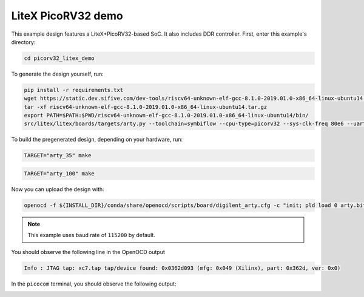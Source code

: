 LiteX PicoRV32 demo
~~~~~~~~~~~~~~~~~~~

This example design features a LiteX+PicoRV32-based SoC. It also includes DDR
controller. First, enter this example's directory:

.. code-block:: bash
   :name: example-litex_picorv32-dir

   cd picorv32_litex_demo

To generate the design yourself, run:

.. code-block:: bash
   :name: example-litex_picorv32-gen

   pip install -r requirements.txt
   wget https://static.dev.sifive.com/dev-tools/riscv64-unknown-elf-gcc-8.1.0-2019.01.0-x86_64-linux-ubuntu14.tar.gz
   tar -xf riscv64-unknown-elf-gcc-8.1.0-2019.01.0-x86_64-linux-ubuntu14.tar.gz
   export PATH=$PATH:$PWD/riscv64-unknown-elf-gcc-8.1.0-2019.01.0-x86_64-linux-ubuntu14/bin/
   src/litex/litex/boards/targets/arty.py --toolchain=symbiflow --cpu-type=picorv32 --sys-clk-freq 80e6 --uart-baudrate=115200 --build

To build the pregenerated design, depending on your hardware, run:

.. code-block:: bash
   :name: example-litex_picorv32-a35t-group

   TARGET="arty_35" make

.. code-block:: bash
   :name: example-litex_picorv32-a100t-group

   TARGET="arty_100" make

Now you can upload the design with:

.. code-block:: bash

   openocd -f ${INSTALL_DIR}/conda/share/openocd/scripts/board/digilent_arty.cfg -c "init; pld load 0 arty.bit; exit"

.. note::

   This example uses baud rate of ``115200`` by default.

You should observe the following line in the OpenOCD output

.. code-block:: bash

   Info : JTAG tap: xc7.tap tap/device found: 0x0362d093 (mfg: 0x049 (Xilinx), part: 0x362d, ver: 0x0)

In the ``picocom`` terminal, you should observe the following output:

.. image:: ../../docs/images/litex-picorv32-console.gif
   :align: center
   :width: 80%

